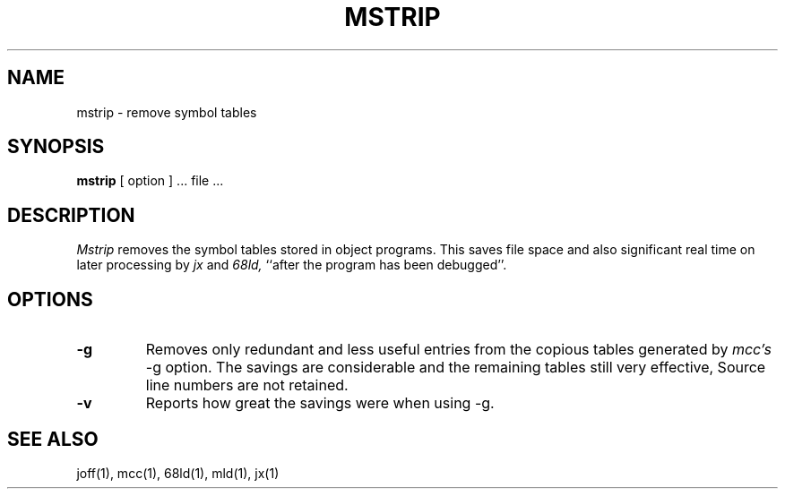 .TH MSTRIP 1 Blit
.SH NAME
mstrip \- remove symbol tables
.SH SYNOPSIS
.B mstrip
[ option ] ... file ...
.SH DESCRIPTION
.I Mstrip
removes the symbol tables stored in object programs.
This saves file space and also significant real time on later processing by
.I jx
and
.I 68ld,
``after the program has been debugged''.
.SH OPTIONS
.TP
.B \-g
Removes only redundant and less useful entries from the copious tables
generated by
.I mcc's
\-g option.
The savings are considerable and the remaining tables still very effective,
Source line numbers are not retained.
.TP
.B \-v
Reports how great the savings were when using \-g.
.SH "SEE ALSO"
joff(1), mcc(1), 68ld(1), mld(1), jx(1)

